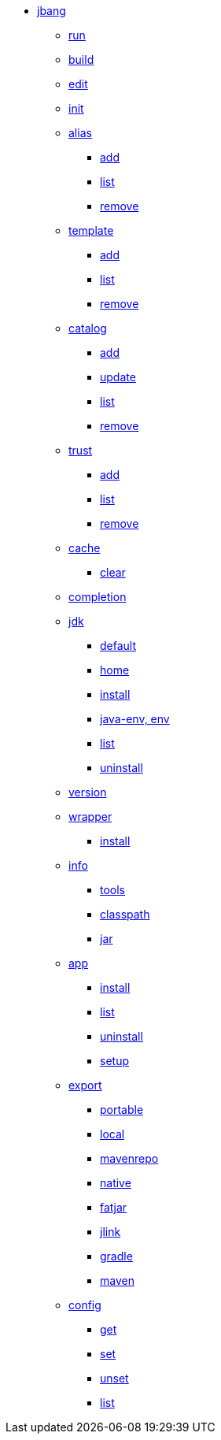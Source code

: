 
* xref:jbang.adoc[jbang]
** xref:jbang-run.adoc[run]
** xref:jbang-build.adoc[build]
** xref:jbang-edit.adoc[edit]
** xref:jbang-init.adoc[init]
** xref:jbang-alias.adoc[alias]
*** xref:jbang-alias-add.adoc[add]
*** xref:jbang-alias-list.adoc[list]
*** xref:jbang-alias-remove.adoc[remove]
** xref:jbang-template.adoc[template]
*** xref:jbang-template-add.adoc[add]
*** xref:jbang-template-list.adoc[list]
*** xref:jbang-template-remove.adoc[remove]
** xref:jbang-catalog.adoc[catalog]
*** xref:jbang-catalog-add.adoc[add]
*** xref:jbang-catalog-update.adoc[update]
*** xref:jbang-catalog-list.adoc[list]
*** xref:jbang-catalog-remove.adoc[remove]
** xref:jbang-trust.adoc[trust]
*** xref:jbang-trust-add.adoc[add]
*** xref:jbang-trust-list.adoc[list]
*** xref:jbang-trust-remove.adoc[remove]
** xref:jbang-cache.adoc[cache]
*** xref:jbang-cache-clear.adoc[clear]
** xref:jbang-completion.adoc[completion]
** xref:jbang-jdk.adoc[jdk]
*** xref:jbang-jdk-default.adoc[default]
*** xref:jbang-jdk-home.adoc[home]
*** xref:jbang-jdk-install.adoc[install]
*** xref:jbang-jdk-java-env.adoc[java-env, env]
*** xref:jbang-jdk-list.adoc[list]
*** xref:jbang-jdk-uninstall.adoc[uninstall]
** xref:jbang-version.adoc[version]
** xref:jbang-wrapper.adoc[wrapper]
*** xref:jbang-wrapper-install.adoc[install]
** xref:jbang-info.adoc[info]
*** xref:jbang-info-tools.adoc[tools]
*** xref:jbang-info-classpath.adoc[classpath]
*** xref:jbang-info-jar.adoc[jar]
** xref:jbang-app.adoc[app]
*** xref:jbang-app-install.adoc[install]
*** xref:jbang-app-list.adoc[list]
*** xref:jbang-app-uninstall.adoc[uninstall]
*** xref:jbang-app-setup.adoc[setup]
** xref:jbang-export.adoc[export]
*** xref:jbang-export-portable.adoc[portable]
*** xref:jbang-export-local.adoc[local]
*** xref:jbang-export-mavenrepo.adoc[mavenrepo]
*** xref:jbang-export-native.adoc[native]
*** xref:jbang-export-fatjar.adoc[fatjar]
*** xref:jbang-export-jlink.adoc[jlink]
*** xref:jbang-export-gradle.adoc[gradle]
*** xref:jbang-export-maven.adoc[maven]
** xref:jbang-config.adoc[config]
*** xref:jbang-config-get.adoc[get]
*** xref:jbang-config-set.adoc[set]
*** xref:jbang-config-unset.adoc[unset]
*** xref:jbang-config-list.adoc[list]
